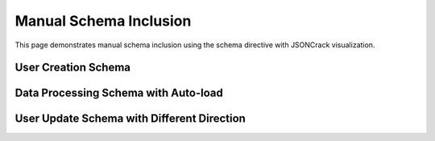 Manual Schema Inclusion
=======================

This page demonstrates manual schema inclusion using the schema directive with JSONCrack visualization.

User Creation Schema
--------------------

.. schema:: User.create
   :title: User Creation Schema
   :description: Schema for creating new users
   :render_mode: onclick
   :direction: RIGHT
   :height: 500

Data Processing Schema with Auto-load
-------------------------------------

.. schema:: process_data
   :title: Data Processing Schema
   :description: Schema for processing data
   :render_mode: onload
   :direction: DOWN
   :height: 600

User Update Schema with Different Direction
-------------------------------------------

.. schema:: User.update
   :title: User Update Schema 
   :description: Schema for updating existing users
   :render_mode: onclick
   :direction: LEFT
   :theme: dark
